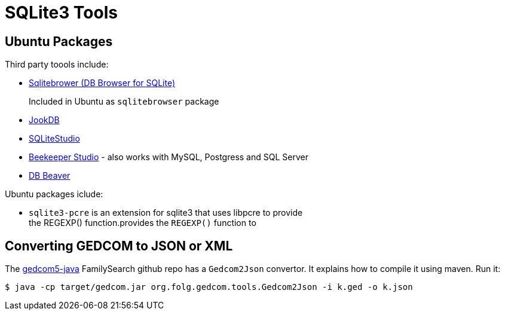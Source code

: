 = SQLite3 Tools

== Ubuntu Packages

Third party toools include:

* https://sqlitebrowser.org/[Sqlitebrower (DB Browser for SQLite)]
+
Included in Ubuntu as `sqlitebrowser` package
* https://jookdb.com/[JookDB]
* https://sqlitestudio.pl/[SQLiteStudio]
* https://www.beekeeperstudio.io/[Beekeeper Studio] - also works with MySQL, Postgress and SQL Server
* https://dbeaver.io[DB Beaver]

Ubuntu packages iclude:

* `sqlite3-pcre` is an extension for sqlite3 that uses libpcre to provide +
the REGEXP() function.provides the `REGEXP()` function to

== Converting GEDCOM to JSON or XML

The https://github.com/FamilySearch/gedcom5-java[gedcom5-java] FamilySearch github repo has a `Gedcom2Json` convertor.
It explains how to compile it using maven. Run it:

[source,bash]
----
$ java -cp target/gedcom.jar org.folg.gedcom.tools.Gedcom2Json -i k.ged -o k.json 
----
